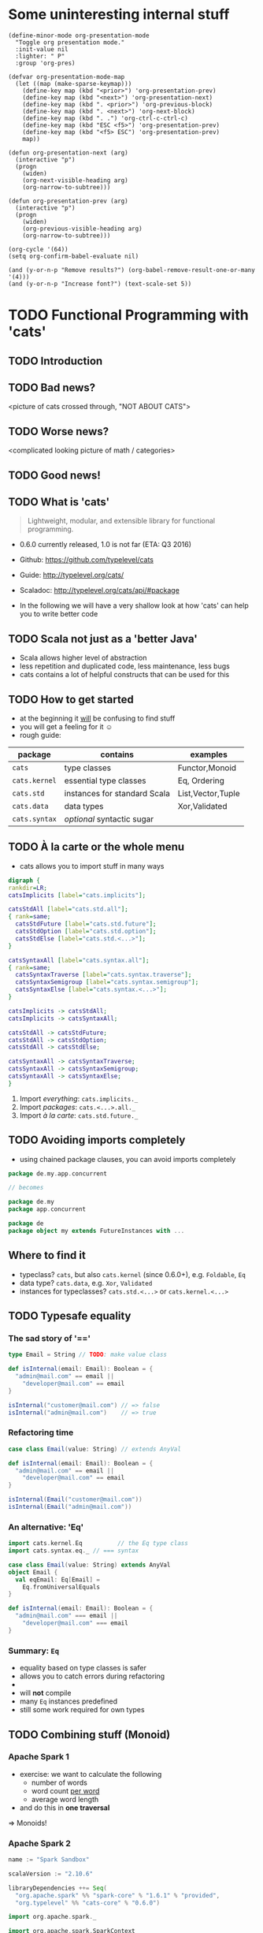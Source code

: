 * Some uninteresting internal stuff
#+BEGIN_SRC elisp
(define-minor-mode org-presentation-mode
  "Toggle org presentation mode."
  :init-value nil
  :lighter: " P"
  :group 'org-pres)

(defvar org-presentation-mode-map
  (let ((map (make-sparse-keymap)))
    (define-key map (kbd "<prior>") 'org-presentation-prev)
    (define-key map (kbd "<next>") 'org-presentation-next)
    (define-key map (kbd ". <prior>") 'org-previous-block)
    (define-key map (kbd ". <next>") 'org-next-block)
    (define-key map (kbd ". .") 'org-ctrl-c-ctrl-c)
    (define-key map (kbd "ESC <f5>") 'org-presentation-prev)
    (define-key map (kbd "<f5> ESC") 'org-presentation-prev)
    map))

(defun org-presentation-next (arg)
  (interactive "p")
  (progn
    (widen)
    (org-next-visible-heading arg)
    (org-narrow-to-subtree)))

(defun org-presentation-prev (arg)
  (interactive "p")
  (progn
    (widen)
    (org-previous-visible-heading arg)
    (org-narrow-to-subtree)))

(org-cycle '(64))
(setq org-confirm-babel-evaluate nil)

(and (y-or-n-p "Remove results?") (org-babel-remove-result-one-or-many '(4)))
(and (y-or-n-p "Increase font?") (text-scale-set 5))
#+END_SRC

#+RESULTS:
: t


* TODO Functional Programming with 'cats'
** TODO Introduction
** TODO Bad news?
<picture of cats crossed through, "NOT ABOUT CATS">
** TODO Worse news?
<complicated looking picture of math / categories>
** TODO Good news!
** TODO What is 'cats'
#+BEGIN_QUOTE
Lightweight, modular, and extensible library for functional programming.
#+END_QUOTE
- 0.6.0 currently released, 1.0 is not far (ETA: Q3 2016)
- Github: https://github.com/typelevel/cats
- Guide: http://typelevel.org/cats/
- Scaladoc: http://typelevel.org/cats/api/#package

- In the following we will have a very shallow look at how 'cats' can
  help you to write better code
** TODO Scala not just as a 'better Java'
- Scala allows higher level of abstraction
- less repetition and duplicated code, less maintenance, less bugs
- cats contains a lot of helpful constructs that can be used for this

** TODO How to get started
- at the beginning it _will_ be confusing to find stuff
- you will get a feeling for it ☺
- rough guide:

| package       | contains                     | examples          |
|---------------+------------------------------+-------------------|
| ~cats~        | type classes                 | Functor,Monoid    |
| ~cats.kernel~ | essential type classes       | Eq, Ordering      |
| ~cats.std~    | instances for standard Scala | List,Vector,Tuple |
| ~cats.data~   | data types                   | Xor,Validated     |
| ~cats.syntax~ | /optional/ syntactic sugar   |                   |

** TODO À la carte or the whole menu

- cats allows you to import stuff in many ways

#+BEGIN_SRC dot :file packages.png :cmdline -Tpng -Nfontsize=28
digraph {
rankdir=LR;
catsImplicits [label="cats.implicits"];

catsStdAll [label="cats.std.all"];
{ rank=same;
  catsStdFuture [label="cats.std.future"];
  catsStdOption [label="cats.std.option"];
  catsStdElse [label="cats.std.<...>"];
}

catsSyntaxAll [label="cats.syntax.all"];
{ rank=same;
  catsSyntaxTraverse [label="cats.syntax.traverse"];
  catsSyntaxSemigroup [label="cats.syntax.semigroup"];
  catsSyntaxElse [label="cats.syntax.<...>"];
}

catsImplicits -> catsStdAll;
catsImplicits -> catsSyntaxAll;

catsStdAll -> catsStdFuture;
catsStdAll -> catsStdOption;
catsStdAll -> catsStdElse;

catsSyntaxAll -> catsSyntaxTraverse;
catsSyntaxAll -> catsSyntaxSemigroup;
catsSyntaxAll -> catsSyntaxElse;
}
#+END_SRC

#+RESULTS:
[[file:packages.png]]

1) Import /everything/: ~cats.implicits._~
2) Import /packages/:   ~cats.<...>.all._~
3) Import /à la carte/: ~cats.std.future._~

** TODO Avoiding imports completely

- using chained package clauses, you can avoid imports completely

#+BEGIN_SRC scala
package de.my.app.concurrent

// becomes

package de.my
package app.concurrent
#+END_SRC

#+BEGIN_SRC scala
package de
package object my extends FutureInstances with ... 
#+END_SRC

** Where to find it
- typeclass? ~cats~, but also ~cats.kernel~ (since 0.6.0+), e.g. ~Foldable~, ~Eq~
- data type? ~cats.data~, e.g. ~Xor~, ~Validated~
- instances for typeclasses? ~cats.std.<...>~ or ~cats.kernel.<...>~

** TODO Typesafe equality
*** The sad story of '=='
#+BEGIN_SRC scala
type Email = String // TODO: make value class

def isInternal(email: Email): Boolean = {
  "admin@mail.com" == email ||
    "developer@mail.com" == email
}

isInternal("customer@mail.com") // => false
isInternal("admin@mail.com")    // => true
#+END_SRC

*** Refactoring time
#+BEGIN_SRC scala
case class Email(value: String) // extends AnyVal

def isInternal(email: Email): Boolean = {
  "admin@mail.com" == email ||
    "developer@mail.com" == email
}

isInternal(Email("customer@mail.com"))
isInternal(Email("admin@mail.com"))
#+END_SRC

*** An alternative: 'Eq'
#+BEGIN_SRC scala
import cats.kernel.Eq          // the Eq type class
import cats.syntax.eq._ // === syntax

case class Email(value: String) extends AnyVal
object Email {
  val eqEmail: Eq[Email] =
    Eq.fromUniversalEquals
}

def isInternal(email: Email): Boolean = {
  "admin@mail.com" === email ||
    "developer@mail.com" === email
}
#+END_SRC

*** Summary: ~Eq~
- equality based on type classes is safer
- allows you to catch errors during refactoring
-
- will *not* compile
- many ~Eq~ instances predefined
- still some work required for own types
** TODO Combining stuff (Monoid)
*** Apache Spark 1
- exercise: we want to calculate the following
  - number of words
  - word count _per word_
  - average word length
- and do this in *one traversal*
=> Monoids!
*** Apache Spark 2
#+BEGIN_SRC sbt
name := "Spark Sandbox"

scalaVersion := "2.10.6"

libraryDependencies ++= Seq(
  "org.apache.spark" %% "spark-core" % "1.6.1" % "provided",
  "org.typelevel" %% "cats-core" % "0.6.0")
#+END_SRC

#+BEGIN_SRC scala
import org.apache.spark._

import org.apache.spark.SparkContext
import org.apache.spark.SparkContext._
import org.apache.spark.SparkConf

import cats._
import cats.kernel.Monoid
import cats.std.tuple._
import cats.kernel.std.option._
import cats.kernel.std.int._
import cats.syntax.semigroup._

// Value classes broken in 2.10: SI-7685
case class Min[A](value: A)  // extends AnyVal
case class Max[A](value: A)  // extends AnyVal
case class Prod[A](value: A) // extends AnyVal

object Min {
  implicit def minSemi[A: Order] = new Semigroup[Min[A]] {
    private val o = implicitly[Order[A]]
    def combine(x: Min[A], y: Min[A]): Min[A] = (x, y) match {
      case (Min(xx), Min(yy)) => Min(o.min(xx, yy))
    }
  }
}

object Max {
  implicit def maxSemi[A: Order] = new Semigroup[Max[A]] {
    private val o = implicitly[Order[A]]
    def combine(x: Max[A], y: Max[A]): Max[A] = (x, y) match {
      case (Max(xx), Max(yy)) => Max(o.max(xx, yy))
    }
  }
}

object Main {
  def main(args: Array[String]) = {
    def expand(word: String) = {
      (Option(Max(word.length)), Option(Min(word.length)), word.length, 1)
    }

    val file = "/home/markus/repos/clones/stack/README.md" // Should be some file on your system
    val conf = new SparkConf().setJars(Seq("/home/markus/src/scala/spark-sandbox/target/scala-2.10/Spark-Sandbox-assembly-0.1-SNAPSHOT.jar")).setMaster("spark://nixos:7077").setAppName("spark-cats")
    val sc = new SparkContext(conf)
    val data = sc.textFile(file).flatMap(_.split("""\s+""")).map(expand)
    val z = Monoid.empty[(Option[Max[Int]],Option[Min[Int]],Int,Int)]
    val (max,min,chars,words) = data.fold(z)(_ |+| _)
    println(s"""Finished calculation:
               |  - max word length: $max
               |  - min word length: $min
               |  - total characters: $chars
               |  - total words: $words
               |  - average word length: ${chars/words}
               |""".stripMargin)
  }
}
#+END_SRC

#+BEGIN_SRC sh
./spark-submit --class Main --master spark://nixos:7077 ~/src/scala/spark-sandbox/target/scala-2.10/Spark-Sandbox-assembly-0.1-SNAPSHOT.jar
#+END_SRC

#+RESULTS:

** TODO Validation
** TODO cats vs scalaz
- cats: still some things missing: ISet, IList, IMap
- cats: circe for JSON
- scalaz: no Task and Scalaz-Stream (soon: fs2)
- scalaz: monocle (lenses)
** TODO Pitfalls
- execution context necessary for Future
- IntelliJ will sometimes refuse to use syntax
